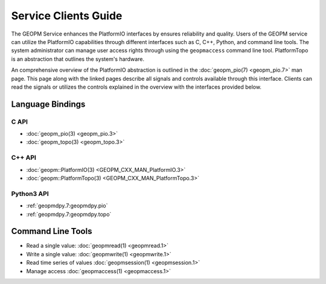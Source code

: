 Service Clients Guide
=====================

The GEOPM Service enhances the PlatformIO interfaces by ensures
reliability and quality.  Users of the GEOPM service can
utilize the PlatformIO capabilities through different interfaces
such as C, C++, Python, and command line tools. The system
administrator can manage user access rights through using the ``geopmaccess``
command line tool. PlatformTopo is an abstraction that outlines the
system's hardware.

An comprehensive overview of the PlatformIO abstraction is outlined in
the :doc:`geopm_pio(7) <geopm_pio.7>` man page. This page along with
the linked pages describe all signals and controls available
through this interface. Clients can read the signals or utilizes the
controls explained in the overview with the interfaces provided below.


Language Bindings
-----------------

C API
^^^^^
- :doc:`geopm_pio(3) <geopm_pio.3>`
- :doc:`geopm_topo(3) <geopm_topo.3>`


C++ API
^^^^^^^
- :doc:`geopm::PlatformIO(3) <GEOPM_CXX_MAN_PlatformIO.3>`
- :doc:`geopm::PlatformTopo(3) <GEOPM_CXX_MAN_PlatformTopo.3>`


Python3 API
^^^^^^^^^^^
- :ref:`geopmdpy.7:geopmdpy.pio`
- :ref:`geopmdpy.7:geopmdpy.topo`


Command Line Tools
------------------
- Read a single value: :doc:`geopmread(1) <geopmread.1>`
- Write a single value: :doc:`geopmwrite(1) <geopmwrite.1>`
- Read time series of values :doc:`geopmsession(1) <geopmsession.1>`
- Manage access :doc:`geopmaccess(1) <geopmaccess.1>`
